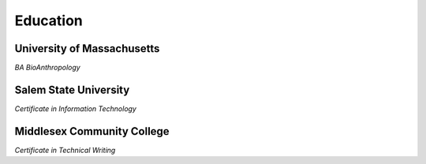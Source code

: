 

Education 
############

University of Massachusetts
***************************

*BA BioAnthropology*

Salem State University
**********************

*Certificate in Information Technology*

Middlesex Community College
***************************

*Certificate in Technical Writing*



